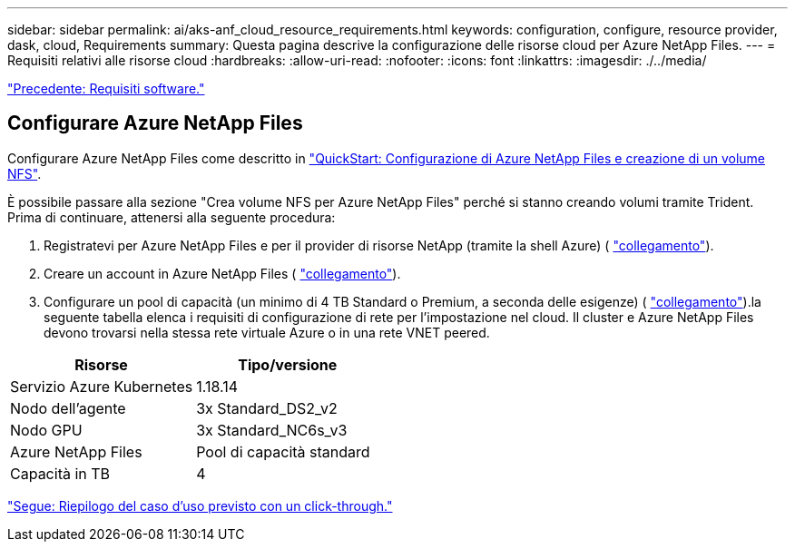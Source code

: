 ---
sidebar: sidebar 
permalink: ai/aks-anf_cloud_resource_requirements.html 
keywords: configuration, configure, resource provider, dask, cloud, Requirements 
summary: Questa pagina descrive la configurazione delle risorse cloud per Azure NetApp Files. 
---
= Requisiti relativi alle risorse cloud
:hardbreaks:
:allow-uri-read: 
:nofooter: 
:icons: font
:linkattrs: 
:imagesdir: ./../media/


link:aks-anf_software_requirements.html["Precedente: Requisiti software."]



== Configurare Azure NetApp Files

Configurare Azure NetApp Files come descritto in https://docs.microsoft.com/azure/azure-netapp-files/azure-netapp-files-quickstart-set-up-account-create-volumes?tabs=azure-portal["QuickStart: Configurazione di Azure NetApp Files e creazione di un volume NFS"^].

È possibile passare alla sezione "Crea volume NFS per Azure NetApp Files" perché si stanno creando volumi tramite Trident. Prima di continuare, attenersi alla seguente procedura:

. Registratevi per Azure NetApp Files e per il provider di risorse NetApp (tramite la shell Azure) ( https://docs.microsoft.com/azure/azure-netapp-files/azure-netapp-files-register["collegamento"^]).
. Creare un account in Azure NetApp Files ( https://docs.microsoft.com/azure/azure-netapp-files/azure-netapp-files-create-netapp-account["collegamento"^]).
. Configurare un pool di capacità (un minimo di 4 TB Standard o Premium, a seconda delle esigenze) ( https://docs.microsoft.com/azure/azure-netapp-files/azure-netapp-files-set-up-capacity-pool["collegamento"^]).la seguente tabella elenca i requisiti di configurazione di rete per l'impostazione nel cloud. Il cluster e Azure NetApp Files devono trovarsi nella stessa rete virtuale Azure o in una rete VNET peered.


|===
| Risorse | Tipo/versione 


| Servizio Azure Kubernetes | 1.18.14 


| Nodo dell'agente | 3x Standard_DS2_v2 


| Nodo GPU | 3x Standard_NC6s_v3 


| Azure NetApp Files | Pool di capacità standard 


| Capacità in TB | 4 
|===
link:aks-anf_click-through_rate_prediction_use_case_summary.html["Segue: Riepilogo del caso d'uso previsto con un click-through."]
